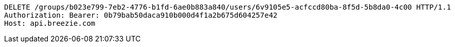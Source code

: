 [source,http,options="nowrap"]
----
DELETE /groups/b023e799-7eb2-4776-b1fd-6ae0b883a840/users/6v9105e5-acfccd80ba-8f5d-5b8da0-4c00 HTTP/1.1
Authorization: Bearer: 0b79bab50daca910b000d4f1a2b675d604257e42
Host: api.breezie.com

----